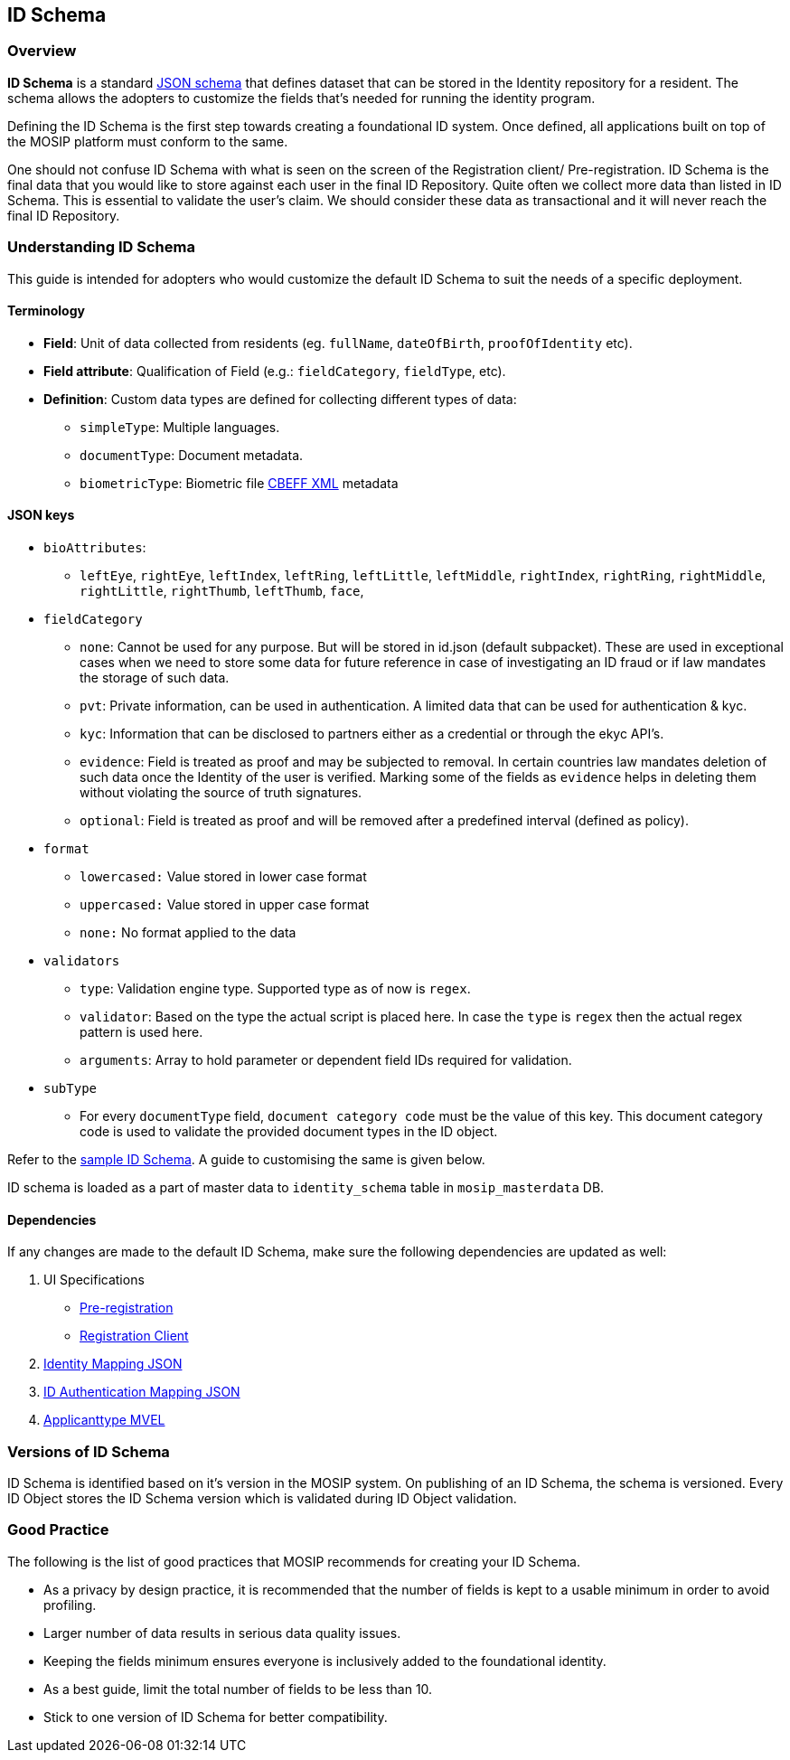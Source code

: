 == ID Schema

=== Overview

*ID Schema* is a standard
https://json-schema.org/understanding-json-schema/[JSON schema] that
defines dataset that can be stored in the Identity repository for a
resident. The schema allows the adopters to customize the fields that’s
needed for running the identity program.

Defining the ID Schema is the first step towards creating a foundational
ID system. Once defined, all applications built on top of the MOSIP
platform must conform to the same.

One should not confuse ID Schema with what is seen on the screen of the
Registration client/ Pre-registration. ID Schema is the final data that
you would like to store against each user in the final ID Repository.
Quite often we collect more data than listed in ID Schema. This is
essential to validate the user’s claim. We should consider these data as
transactional and it will never reach the final ID Repository.

=== Understanding ID Schema

This guide is intended for adopters who would customize the default ID
Schema to suit the needs of a specific deployment.

==== Terminology

* *Field*: Unit of data collected from residents (eg. `fullName`,
`dateOfBirth`, `proofOfIdentity` etc).
* *Field attribute*: Qualification of Field (e.g.: `fieldCategory`,
`fieldType`, etc).
* *Definition*: Custom data types are defined for collecting different
types of data:
** `simpleType`: Multiple languages.
** `documentType`: Document metadata.
** `biometricType`: Biometric file
link:../supporting-components/biometrics/cbeff-xml.md[CBEFF XML]
metadata

==== JSON keys

* `bioAttributes`:
** `leftEye`, `rightEye`, `leftIndex`, `leftRing`, `leftLittle`,
`leftMiddle`, `rightIndex`, `rightRing`, `rightMiddle`, `rightLittle`,
`rightThumb`, `leftThumb`, `face`,
* `fieldCategory`
** `none`: Cannot be used for any purpose. But will be stored in id.json
(default subpacket). These are used in exceptional cases when we need to
store some data for future reference in case of investigating an ID
fraud or if law mandates the storage of such data.
** `pvt`: Private information, can be used in authentication. A limited
data that can be used for authentication & kyc.
** `kyc`: Information that can be disclosed to partners either as a
credential or through the ekyc API’s.
** `evidence`: Field is treated as proof and may be subjected to
removal. In certain countries law mandates deletion of such data once
the Identity of the user is verified. Marking some of the fields as
`evidence` helps in deleting them without violating the source of truth
signatures.
** `optional`: Field is treated as proof and will be removed after a
predefined interval (defined as policy).
* `format`
** `lowercased:` Value stored in lower case format
** `uppercased:` Value stored in upper case format
** `none:` No format applied to the data
* `validators`
** `type`: Validation engine type. Supported type as of now is `regex`.
** `validator`: Based on the type the actual script is placed here. In
case the `type` is `regex` then the actual regex pattern is used here.
** `arguments`: Array to hold parameter or dependent field IDs required
for validation.
* `subType`
** For every `documentType` field, `document category code` must be the
value of this key. This document category code is used to validate the
provided document types in the ID object.

Refer to the link:../../_files/id-schema/id-schema-sample.json[sample ID
Schema]. A guide to customising the same is given below.

ID schema is loaded as a part of master data to `identity++_++schema`
table in `mosip++_++masterdata` DB.

==== Dependencies

If any changes are made to the default ID Schema, make sure the
following dependencies are updated as well:

[arabic]
. UI Specifications
* link:../identity-issuance/pre-registration/develop/pre-registration-ui-specifications.md[Pre-registration]
* link:../identity-issuance/registration-client/develop/registration-client-ui-specifications.md[Registration
Client]
. https://github.com/mosip/mosip-config/blob/develop3-v3/identity-mapping.json[Identity
Mapping JSON]
. https://github.com/mosip/mosip-config/blob/develop3-v3/id-authentication-mapping.json[ID
Authentication Mapping JSON]
. https://github.com/mosip/mosip-config/blob/develop3-v3/applicanttype.mvel[Applicanttype
MVEL]

=== Versions of ID Schema

ID Schema is identified based on it’s version in the MOSIP system. On
publishing of an ID Schema, the schema is versioned. Every ID Object
stores the ID Schema version which is validated during ID Object
validation.

=== Good Practice

The following is the list of good practices that MOSIP recommends for
creating your ID Schema.

* As a privacy by design practice, it is recommended that the number of
fields is kept to a usable minimum in order to avoid profiling.
* Larger number of data results in serious data quality issues.
* Keeping the fields minimum ensures everyone is inclusively added to
the foundational identity.
* As a best guide, limit the total number of fields to be less than 10.
* Stick to one version of ID Schema for better compatibility.
